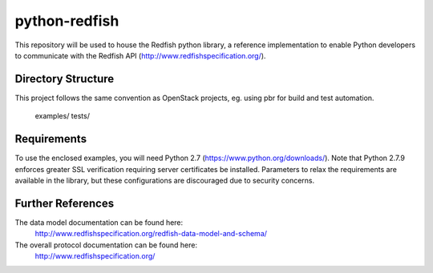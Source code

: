 python-redfish
==============

This repository will be used to house the Redfish python library, a reference
implementation to enable Python developers to communicate with the Redfish API
(http://www.redfishspecification.org/).

.. note:

    The current Redfish specification revsion is 0.91 - anything and everything
    in this library is subject to change until the DMTF ratifies the Redfish API
    standard.

Directory Structure
-------------------

This project follows the same convention as OpenStack projects, eg. using pbr
for build and test automation.

    examples/
    tests/


Requirements
------------

To use the enclosed examples, you will need Python 2.7
(https://www.python.org/downloads/).  Note that Python 2.7.9 enforces greater
SSL verification requiring server certificates be installed.  Parameters to
relax the requirements are available in the library, but these configurations
are discouraged due to security concerns.

Further References
------------------

The data model documentation can be found here:
  http://www.redfishspecification.org/redfish-data-model-and-schema/

The overall protocol documentation can be found here:
  http://www.redfishspecification.org/
